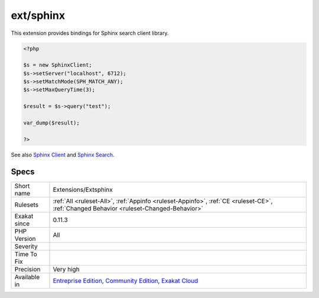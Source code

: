 .. _extensions-extsphinx:

.. _ext-sphinx:

ext/sphinx
++++++++++

.. meta\:\:
	:description:
		ext/sphinx: Extension for the Sphinx search server.
	:twitter:card: summary_large_image
	:twitter:site: @exakat
	:twitter:title: ext/sphinx
	:twitter:description: ext/sphinx: Extension for the Sphinx search server
	:twitter:creator: @exakat
	:twitter:image:src: https://www.exakat.io/wp-content/uploads/2020/06/logo-exakat.png
	:og:image: https://www.exakat.io/wp-content/uploads/2020/06/logo-exakat.png
	:og:title: ext/sphinx
	:og:type: article
	:og:description: Extension for the Sphinx search server
	:og:url: https://php-tips.readthedocs.io/en/latest/tips/Extensions/Extsphinx.html
	:og:locale: en
  Extension for the Sphinx search server.

This extension provides bindings for Sphinx search client library.

.. code-block:: php
   
   <?php
   
   $s = new SphinxClient;
   $s->setServer("localhost", 6712);
   $s->setMatchMode(SPH_MATCH_ANY);
   $s->setMaxQueryTime(3);
   
   $result = $s->query("test");
   
   var_dump($result);
   
   ?>

See also `Sphinx Client <https://www.php.net/manual/en/book.sphinx.php>`_ and `Sphinx Search <http://sphinxsearch.com/>`_.


Specs
_____

+--------------+-----------------------------------------------------------------------------------------------------------------------------------------------------------------------------------------+
| Short name   | Extensions/Extsphinx                                                                                                                                                                    |
+--------------+-----------------------------------------------------------------------------------------------------------------------------------------------------------------------------------------+
| Rulesets     | :ref:`All <ruleset-All>`, :ref:`Appinfo <ruleset-Appinfo>`, :ref:`CE <ruleset-CE>`, :ref:`Changed Behavior <ruleset-Changed-Behavior>`                                                  |
+--------------+-----------------------------------------------------------------------------------------------------------------------------------------------------------------------------------------+
| Exakat since | 0.11.3                                                                                                                                                                                  |
+--------------+-----------------------------------------------------------------------------------------------------------------------------------------------------------------------------------------+
| PHP Version  | All                                                                                                                                                                                     |
+--------------+-----------------------------------------------------------------------------------------------------------------------------------------------------------------------------------------+
| Severity     |                                                                                                                                                                                         |
+--------------+-----------------------------------------------------------------------------------------------------------------------------------------------------------------------------------------+
| Time To Fix  |                                                                                                                                                                                         |
+--------------+-----------------------------------------------------------------------------------------------------------------------------------------------------------------------------------------+
| Precision    | Very high                                                                                                                                                                               |
+--------------+-----------------------------------------------------------------------------------------------------------------------------------------------------------------------------------------+
| Available in | `Entreprise Edition <https://www.exakat.io/entreprise-edition>`_, `Community Edition <https://www.exakat.io/community-edition>`_, `Exakat Cloud <https://www.exakat.io/exakat-cloud/>`_ |
+--------------+-----------------------------------------------------------------------------------------------------------------------------------------------------------------------------------------+


